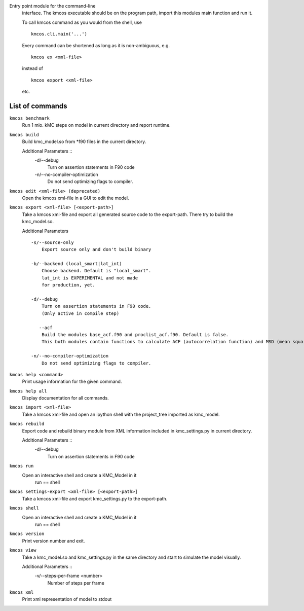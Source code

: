 Entry point module for the command-line
   interface. The kmcos executable should be
   on the program path, import this modules
   main function and run it.

   To call kmcos command as you would from the shell,
   use ::

       kmcos.cli.main('...')

   Every command can be shortened as long as it is non-ambiguous, e.g. ::


    kmcos ex <xml-file>

   instead of ::

    kmcos export <xml-file>


   etc.

List of commands
^^^^^^^^^^^^^^^^



``kmcos benchmark``
    Run 1 mio. kMC steps on model in current directory
    and report runtime.


``kmcos build``
    Build kmc_model.so from \*f90 files in the
    current directory.

    Additional Parameters ::
        -d/--debug
            Turn on assertion statements in F90 code

        -n/--no-compiler-optimization
            Do not send optimizing flags to compiler.


``kmcos edit <xml-file> (deprecated)``
    Open the kmcos xml-file in a GUI to edit
    the model.


``kmcos export <xml-file> [<export-path>]``
    Take a kmcos xml-file and export all generated
    source code to the export-path. There try to
    build the kmc_model.so.

    Additional Parameters ::

        -s/--source-only
            Export source only and don't build binary

        -b/--backend (local_smart|lat_int)
            Choose backend. Default is "local_smart".
            lat_int is EXPERIMENTAL and not made
            for production, yet.

        -d/--debug
            Turn on assertion statements in F90 code.
            (Only active in compile step)

           --acf
            Build the modules base_acf.f90 and proclist_acf.f90. Default is false.
            This both modules contain functions to calculate ACF (autocorrelation function) and MSD (mean squared displacement).

        -n/--no-compiler-optimization
            Do not send optimizing flags to compiler.


``kmcos help <command>``
    Print usage information for the given command.


``kmcos help all``
    Display documentation for all commands.


``kmcos import <xml-file>``
    Take a kmcos xml-file and open an ipython shell
    with the project_tree imported as kmc_model.


``kmcos rebuild``
    Export code and rebuild binary module from XML
    information included in kmc_settings.py in
    current directory.

    Additional Parameters ::
        -d/--debug
            Turn on assertion statements in F90 code


``kmcos run``
    Open an interactive shell and create a KMC_Model in it
               run == shell


``kmcos settings-export <xml-file> [<export-path>]``
    Take a kmcos xml-file and export kmc_settings.py
    to the export-path.


``kmcos shell``
    Open an interactive shell and create a KMC_Model in it
               run == shell


``kmcos version``
    Print version number and exit.


``kmcos view``
    Take a kmc_model.so and kmc_settings.py in the
    same directory and start to simulate the
    model visually.

    Additional Parameters ::
        -v/--steps-per-frame <number>
            Number of steps per frame



``kmcos xml``
    Print xml representation of model to stdout
